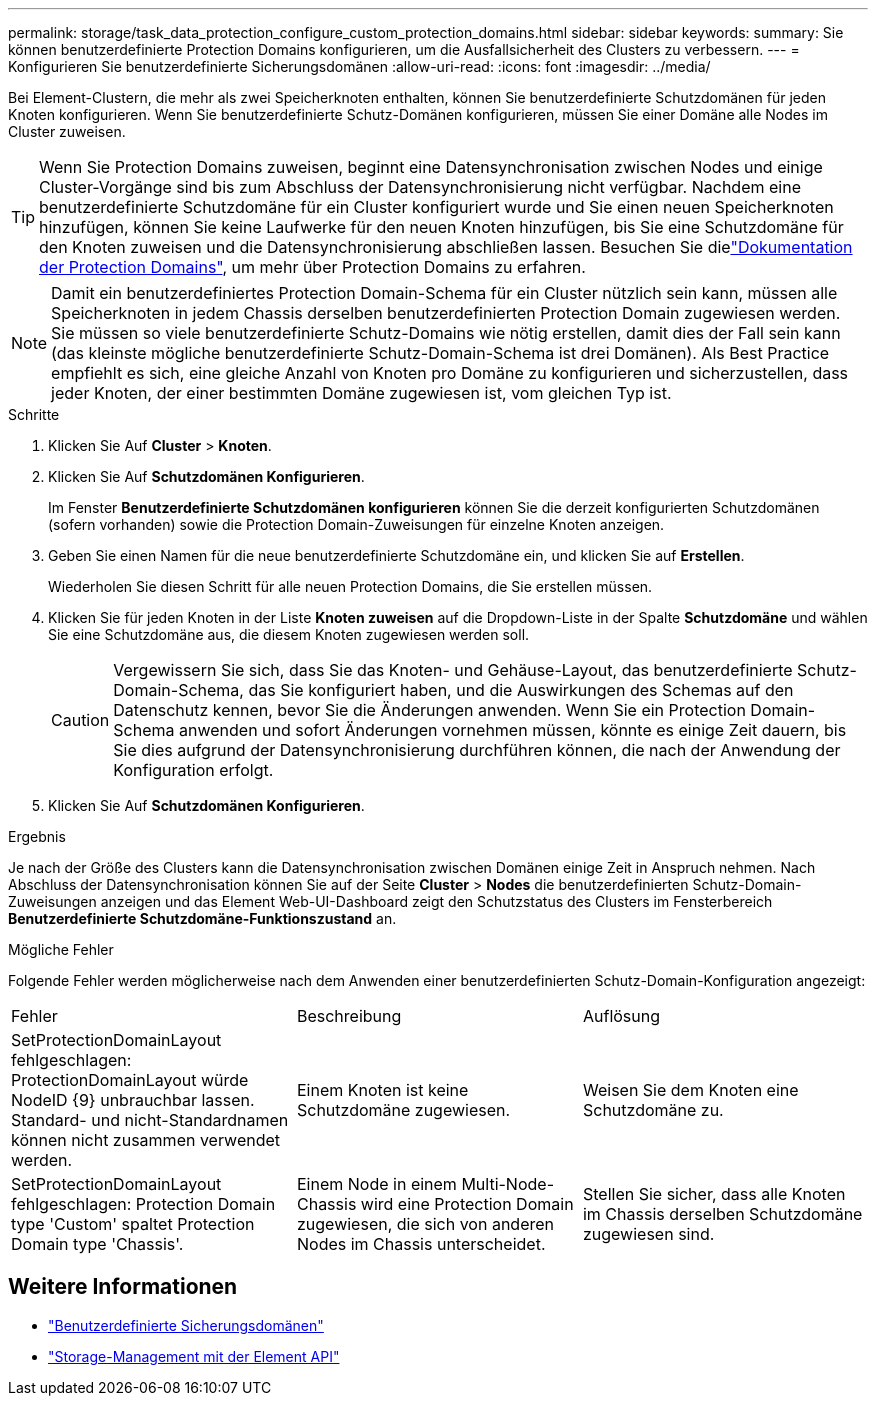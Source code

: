 ---
permalink: storage/task_data_protection_configure_custom_protection_domains.html 
sidebar: sidebar 
keywords:  
summary: Sie können benutzerdefinierte Protection Domains konfigurieren, um die Ausfallsicherheit des Clusters zu verbessern. 
---
= Konfigurieren Sie benutzerdefinierte Sicherungsdomänen
:allow-uri-read: 
:icons: font
:imagesdir: ../media/


[role="lead"]
Bei Element-Clustern, die mehr als zwei Speicherknoten enthalten, können Sie benutzerdefinierte Schutzdomänen für jeden Knoten konfigurieren. Wenn Sie benutzerdefinierte Schutz-Domänen konfigurieren, müssen Sie einer Domäne alle Nodes im Cluster zuweisen.


TIP: Wenn Sie Protection Domains zuweisen, beginnt eine Datensynchronisation zwischen Nodes und einige Cluster-Vorgänge sind bis zum Abschluss der Datensynchronisierung nicht verfügbar. Nachdem eine benutzerdefinierte Schutzdomäne für ein Cluster konfiguriert wurde und Sie einen neuen Speicherknoten hinzufügen, können Sie keine Laufwerke für den neuen Knoten hinzufügen, bis Sie eine Schutzdomäne für den Knoten zuweisen und die Datensynchronisierung abschließen lassen. Besuchen Sie dielink:../concepts/concept_solidfire_concepts_data_protection.html#protection-domains["Dokumentation der Protection Domains"], um mehr über Protection Domains zu erfahren.


NOTE: Damit ein benutzerdefiniertes Protection Domain-Schema für ein Cluster nützlich sein kann, müssen alle Speicherknoten in jedem Chassis derselben benutzerdefinierten Protection Domain zugewiesen werden. Sie müssen so viele benutzerdefinierte Schutz-Domains wie nötig erstellen, damit dies der Fall sein kann (das kleinste mögliche benutzerdefinierte Schutz-Domain-Schema ist drei Domänen). Als Best Practice empfiehlt es sich, eine gleiche Anzahl von Knoten pro Domäne zu konfigurieren und sicherzustellen, dass jeder Knoten, der einer bestimmten Domäne zugewiesen ist, vom gleichen Typ ist.

.Schritte
. Klicken Sie Auf *Cluster* > *Knoten*.
. Klicken Sie Auf *Schutzdomänen Konfigurieren*.
+
Im Fenster *Benutzerdefinierte Schutzdomänen konfigurieren* können Sie die derzeit konfigurierten Schutzdomänen (sofern vorhanden) sowie die Protection Domain-Zuweisungen für einzelne Knoten anzeigen.

. Geben Sie einen Namen für die neue benutzerdefinierte Schutzdomäne ein, und klicken Sie auf *Erstellen*.
+
Wiederholen Sie diesen Schritt für alle neuen Protection Domains, die Sie erstellen müssen.

. Klicken Sie für jeden Knoten in der Liste *Knoten zuweisen* auf die Dropdown-Liste in der Spalte *Schutzdomäne* und wählen Sie eine Schutzdomäne aus, die diesem Knoten zugewiesen werden soll.
+

CAUTION: Vergewissern Sie sich, dass Sie das Knoten- und Gehäuse-Layout, das benutzerdefinierte Schutz-Domain-Schema, das Sie konfiguriert haben, und die Auswirkungen des Schemas auf den Datenschutz kennen, bevor Sie die Änderungen anwenden. Wenn Sie ein Protection Domain-Schema anwenden und sofort Änderungen vornehmen müssen, könnte es einige Zeit dauern, bis Sie dies aufgrund der Datensynchronisierung durchführen können, die nach der Anwendung der Konfiguration erfolgt.

. Klicken Sie Auf *Schutzdomänen Konfigurieren*.


.Ergebnis
Je nach der Größe des Clusters kann die Datensynchronisation zwischen Domänen einige Zeit in Anspruch nehmen. Nach Abschluss der Datensynchronisation können Sie auf der Seite *Cluster* > *Nodes* die benutzerdefinierten Schutz-Domain-Zuweisungen anzeigen und das Element Web-UI-Dashboard zeigt den Schutzstatus des Clusters im Fensterbereich *Benutzerdefinierte Schutzdomäne-Funktionszustand* an.

.Mögliche Fehler
Folgende Fehler werden möglicherweise nach dem Anwenden einer benutzerdefinierten Schutz-Domain-Konfiguration angezeigt:

|===


| Fehler | Beschreibung | Auflösung 


| SetProtectionDomainLayout fehlgeschlagen: ProtectionDomainLayout würde NodeID {9} unbrauchbar lassen. Standard- und nicht-Standardnamen können nicht zusammen verwendet werden. | Einem Knoten ist keine Schutzdomäne zugewiesen. | Weisen Sie dem Knoten eine Schutzdomäne zu. 


| SetProtectionDomainLayout fehlgeschlagen: Protection Domain type 'Custom' spaltet Protection Domain type 'Chassis'. | Einem Node in einem Multi-Node-Chassis wird eine Protection Domain zugewiesen, die sich von anderen Nodes im Chassis unterscheidet. | Stellen Sie sicher, dass alle Knoten im Chassis derselben Schutzdomäne zugewiesen sind. 
|===


== Weitere Informationen

* link:../concepts/concept_solidfire_concepts_data_protection.html#custom_pd["Benutzerdefinierte Sicherungsdomänen"^]
* link:../api/index.html["Storage-Management mit der Element API"^]

